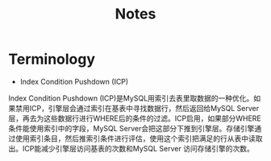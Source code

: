 #+TITLE: Notes
#+OPTIONS: toc:nil

* Terminology
- Index Condition Pushdown (ICP)
Index Condition Pushdown (ICP)是MySQL用索引去表里取数据的一种优化。如果禁用ICP，引擎层会通过索引在基表中寻找数据行，然后返回给MySQL Server层，再去为这些数据行进行WHERE后的条件的过滤。ICP启用，如果部分WHERE条件能使用索引中的字段，MySQL Server会把这部分下推到引擎层。存储引擎通过使用索引条目，然后推索引条件进行评估，使用这个索引把满足的行从表中读取出。ICP能减少引擎层访问基表的次数和MySQL Server 访问存储引擎的次数。
